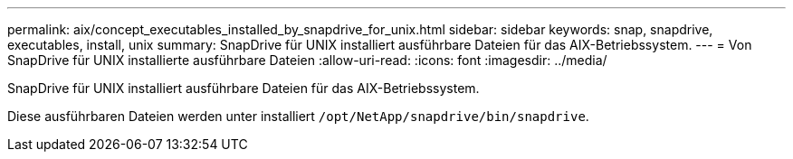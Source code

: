 ---
permalink: aix/concept_executables_installed_by_snapdrive_for_unix.html 
sidebar: sidebar 
keywords: snap, snapdrive, executables, install, unix 
summary: SnapDrive für UNIX installiert ausführbare Dateien für das AIX-Betriebssystem. 
---
= Von SnapDrive für UNIX installierte ausführbare Dateien
:allow-uri-read: 
:icons: font
:imagesdir: ../media/


[role="lead"]
SnapDrive für UNIX installiert ausführbare Dateien für das AIX-Betriebssystem.

Diese ausführbaren Dateien werden unter installiert `/opt/NetApp/snapdrive/bin/snapdrive`.

